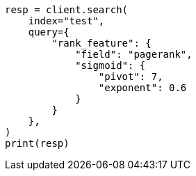 // This file is autogenerated, DO NOT EDIT
// query-dsl/rank-feature-query.asciidoc:321

[source, python]
----
resp = client.search(
    index="test",
    query={
        "rank_feature": {
            "field": "pagerank",
            "sigmoid": {
                "pivot": 7,
                "exponent": 0.6
            }
        }
    },
)
print(resp)
----
